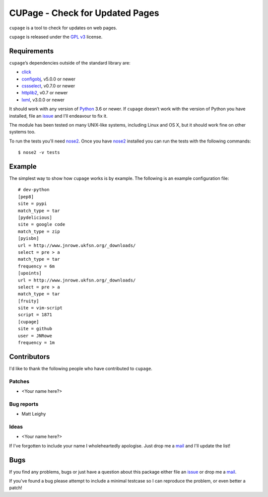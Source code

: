 CUPage - Check for Updated Pages
================================

.. image:: https://secure.travis-ci.org/JNRowe/cupage.png?branch=master
   :target: http://travis-ci.org/JNRowe/cupage

``cupage`` is a tool to check for updates on web pages.

``cupage`` is released under the `GPL v3`_ license.

Requirements
------------

``cupage``’s dependencies outside of the standard library are:

* click_
* configobj_, v5.0.0 or newer
* cssselect_, v0.7.0 or newer
* httplib2_, v0.7 or newer
* lxml_, v3.0.0 or newer

It should work with any version of Python_ 3.6 or newer.  If ``cupage`` doesn’t
work with the version of Python you have installed, file an issue_ and I'll
endeavour to fix it.

The module has been tested on many UNIX-like systems, including Linux and OS X,
but it should work fine on other systems too.

To run the tests you'll need nose2_.  Once you have nose2_ installed you can run
the tests with the following commands::

    $ nose2 -v tests

Example
-------

The simplest way to show how ``cupage`` works is by example.  The
following is an example configuration file::

    # dev-python
    [pep8]
    site = pypi
    match_type = tar
    [pydelicious]
    site = google code
    match_type = zip
    [pyisbn]
    url = http://www.jnrowe.ukfsn.org/_downloads/
    select = pre > a
    match_type = tar
    frequency = 6m
    [upoints]
    url = http://www.jnrowe.ukfsn.org/_downloads/
    select = pre > a
    match_type = tar
    [fruity]
    site = vim-script
    script = 1871
    [cupage]
    site = github
    user = JNRowe
    frequency = 1m

Contributors
------------

I'd like to thank the following people who have contributed to ``cupage``.

Patches
'''''''

* <Your name here?>

Bug reports
'''''''''''

* Matt Leighy

Ideas
'''''

* <Your name here?>

If I've forgotten to include your name I wholeheartedly apologise.  Just drop me
a mail_ and I'll update the list!

Bugs
----

If you find any problems, bugs or just have a question about this package either
file an issue_ or drop me a mail_.

If you've found a bug please attempt to include a minimal testcase so I can
reproduce the problem, or even better a patch!

.. _GPL v3: http://www.gnu.org/licenses/
.. _click: https://crate.io/packages/click/
.. _configobj: https://crate.io/packages/configobj/
.. _cssselect: https://crate.io/packages/cssselect/
.. _httplib2: http://code.google.com/p/httplib2/
.. _lxml: http://lxml.de/
.. _Python: http://www.python.org/
.. _issue: https://github.com/JNRowe/cupage/issues
.. _nose2: https://crate.io/packages/nose2/
.. _mail: jnrowe@gmail.com
